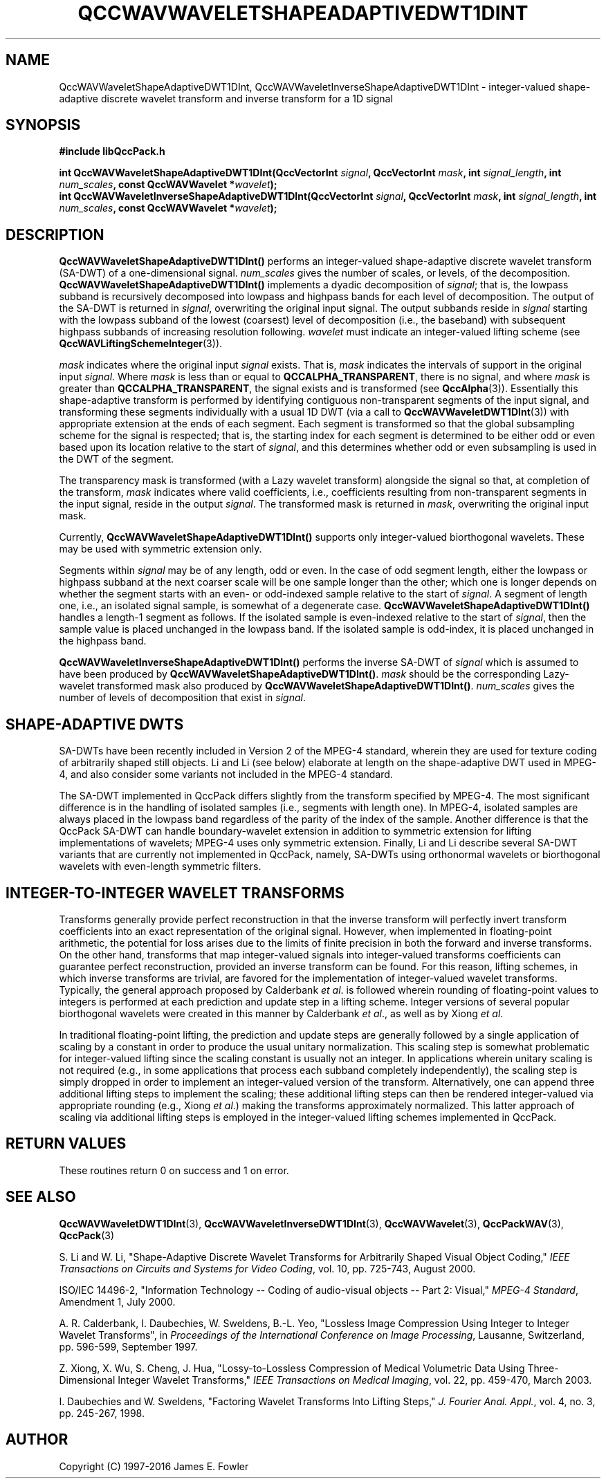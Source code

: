 .TH QCCWAVWAVELETSHAPEADAPTIVEDWT1DINT 3 "QCCPACK" ""
.SH NAME
QccWAVWaveletShapeAdaptiveDWT1DInt, QccWAVWaveletInverseShapeAdaptiveDWT1DInt \- 
integer-valued shape-adaptive discrete wavelet transform and inverse transform for a 1D signal
.SH SYNOPSIS
.B #include "libQccPack.h"
.sp
.BI "int QccWAVWaveletShapeAdaptiveDWT1DInt(QccVectorInt " signal ", QccVectorInt " mask ", int " signal_length ", int " num_scales ", const QccWAVWavelet *" wavelet );
.br
.BI "int QccWAVWaveletInverseShapeAdaptiveDWT1DInt(QccVectorInt " signal ", QccVectorInt " mask ", int " signal_length ", int " num_scales ", const QccWAVWavelet *" wavelet );
.SH DESCRIPTION
.B QccWAVWaveletShapeAdaptiveDWT1DInt()
performs an integer-valued shape-adaptive discrete
wavelet transform (SA-DWT) of a one-dimensional signal.
.I num_scales
gives the number of scales, or levels, of the decomposition.
.BR QccWAVWaveletShapeAdaptiveDWT1DInt()
implements a dyadic decomposition of
.IR signal ;
that is, the lowpass subband is recursively decomposed into lowpass and
highpass bands for each level of decomposition.
The output of the SA-DWT is returned in
.IR signal ,
overwriting the original input signal.
The output subbands reside in 
.I signal
starting with the lowpass subband of the lowest (coarsest) level of
decomposition (i.e., the baseband) with subsequent highpass subbands
of increasing resolution following.
.I wavelet
must indicate an integer-valued lifting scheme (see
.BR QccWAVLiftingSchemeInteger (3)).
.LP
.I mask
indicates where the original input
.I signal
exists. That is, 
.I mask
indicates the intervals of support in the original input
.IR signal .
Where
.I mask
is less than or equal to
.BR QCCALPHA_TRANSPARENT ,
there is no signal, and where
.I mask
is greater than
.BR QCCALPHA_TRANSPARENT ,
the signal exists and is transformed
(see
.BR QccAlpha (3)).
Essentially this shape-adaptive transform is performed by identifying
contiguous non-transparent segments of the input signal, and transforming
these segments individually with a usual 1D DWT 
(via a call to
.BR QccWAVWaveletDWT1DInt (3))
with appropriate
extension at the ends of each segment.
Each segment is transformed so that the global subsampling scheme for
the signal is respected; that is, the starting index for each segment is
determined to be either odd or even based upon its location relative
to the start of
.IR signal ,
and this determines whether odd or even subsampling is used in the
DWT of the segment.
.LP
The transparency mask is transformed (with a Lazy wavelet transform)
alongside the signal so that, at completion of the transform,
.IR mask
indicates where valid coefficients, i.e., coefficients resulting from
non-transparent segments in the input signal,
reside in the output
.IR signal .
The transformed mask is returned in
.IR mask ,
overwriting the original input mask.
.LP
Currently, 
.BR QccWAVWaveletShapeAdaptiveDWT1DInt()
supports only integer-valued biorthogonal wavelets. These may be
used with symmetric extension only.
.LP
Segments within
.I signal
may be of any length, odd or even.
In the case of odd segment length, either the lowpass or highpass
subband at the next coarser scale
will be one sample longer than
the other; which one is longer depends on whether the segment
starts with an even- or odd-indexed sample relative to the
start of
.IR signal .
A segment of length one, i.e., an isolated signal sample,
is somewhat of a degenerate case.
.BR QccWAVWaveletShapeAdaptiveDWT1DInt()
handles a length-1 segment as follows.
If the isolated  sample is even-indexed relative to the start of
.IR signal ,
then the sample value is placed unchanged in the
lowpass band. If the isolated sample is odd-index, it is
placed unchanged in the highpass band.
.LP
.B QccWAVWaveletInverseShapeAdaptiveDWT1DInt()
performs the inverse SA-DWT of
.IR signal
which is assumed to have been produced
by
.BR QccWAVWaveletShapeAdaptiveDWT1DInt() .
.IR mask
should be the corresponding Lazy-wavelet transformed mask
also produced by
.BR QccWAVWaveletShapeAdaptiveDWT1DInt() .
.I num_scales
gives the number of levels of decomposition that exist in
.IR signal .
.SH "SHAPE-ADAPTIVE DWTS"
SA-DWTs have been recently included in Version 2 of the MPEG-4
standard, wherein they are used for 
texture coding of arbitrarily shaped still objects.
Li and Li (see below) elaborate at length on the shape-adaptive DWT
used in MPEG-4, and also consider some variants not included
in the MPEG-4 standard.
.LP
The SA-DWT implemented in QccPack differs slightly
from the transform specified by MPEG-4.
The most significant difference is in the handling of isolated samples 
(i.e., segments with length one). In MPEG-4, isolated samples are always
placed in the lowpass band regardless of the
parity of the index of the sample. Another difference
is that the QccPack SA-DWT
can handle boundary-wavelet extension in addition to symmetric extension
for lifting implementations of wavelets; MPEG-4 uses only symmetric extension.
Finally, Li and Li describe several SA-DWT variants that
are currently not implemented in QccPack, namely, SA-DWTs
using orthonormal wavelets or biorthogonal wavelets with even-length symmetric
filters.
.SH "INTEGER-TO-INTEGER WAVELET TRANSFORMS"
Transforms generally provide perfect reconstruction in that the
inverse transform will perfectly invert transform coefficients
into an exact representation of the original signal.
However, when implemented in floating-point arithmetic, the potential
for loss arises due to the limits of finite precision in both the
forward and inverse transforms.
On the other hand,
transforms that map integer-valued signals into integer-valued
transforms coefficients can guarantee perfect reconstruction, provided
an inverse transform can be found.
For this reason, lifting schemes, in which inverse transforms are
trivial, are favored for the
implementation of integer-valued wavelet transforms. Typically,
the general approach proposed by Calderbank
.IR "et al" .
is followed wherein rounding of floating-point values to integers is performed
at each prediction and update step in a lifting scheme.
Integer versions of several popular biorthogonal wavelets were
created in this manner by Calderbank
.IR "et al" .,
as well as by Xiong
.IR "et al" .
.LP
In traditional floating-point lifting, the prediction and update steps
are generally followed by a single application of scaling by a constant
in order to produce the usual unitary normalization.
This scaling step is somewhat problematic for integer-valued lifting
since the scaling constant is usually not an integer.
In applications wherein unitary scaling is not required
(e.g., in some applications that process each subband completely
independently), the scaling step is simply dropped in order
to implement an integer-valued version of the transform.
Alternatively, one can append three additional lifting steps to 
implement the scaling; these additional lifting steps can then be rendered
integer-valued via appropriate rounding (e.g., Xiong
.IR "et al" .)
making the transforms approximately normalized.
This latter approach of scaling via additional lifting steps
is employed in the integer-valued
lifting schemes implemented in QccPack.
.SH "RETURN VALUES"
These routines
return 0 on success and 1 on error.
.SH "SEE ALSO"
.BR QccWAVWaveletDWT1DInt (3),
.BR QccWAVWaveletInverseDWT1DInt (3),
.BR QccWAVWavelet (3),
.BR QccPackWAV (3),
.BR QccPack (3)
.LP
S. Li and W. Li, "Shape-Adaptive Discrete Wavelet Transforms for
Arbitrarily Shaped Visual Object Coding,"
.IR "IEEE Transactions on Circuits and Systems for Video Coding" ,
vol. 10, pp. 725-743, August 2000.

ISO/IEC 14496-2, "Information Technology -- Coding of audio-visual objects --
Part 2: Visual," 
.IR "MPEG-4 Standard" ,
Amendment 1, July 2000.

A. R. Calderbank, I. Daubechies, W. Sweldens, B.-L. Yeo, "Lossless
Image Compression Using Integer to Integer Wavelet Transforms", in
.IR "Proceedings of the International Conference on Image Processing" ,
Lausanne, Switzerland, pp. 596-599, September 1997.

Z. Xiong, X. Wu, S. Cheng, J. Hua, "Lossy-to-Lossless Compression of
Medical Volumetric Data Using Three-Dimensional Integer Wavelet Transforms,"
.IR "IEEE Transactions on Medical Imaging" ,
vol. 22, pp. 459-470, March 2003.

I. Daubechies and W. Sweldens,
"Factoring Wavelet Transforms Into Lifting Steps,"
.IR "J. Fourier Anal. Appl." ,
vol. 4, no. 3, pp. 245-267, 1998.
.SH AUTHOR
Copyright (C) 1997-2016  James E. Fowler
.\"  The programs herein are free software; you can redistribute them an.or
.\"  modify them under the terms of the GNU General Public License
.\"  as published by the Free Software Foundation; either version 2
.\"  of the License, or (at your option) any later version.
.\"  
.\"  These programs are distributed in the hope that they will be useful,
.\"  but WITHOUT ANY WARRANTY; without even the implied warranty of
.\"  MERCHANTABILITY or FITNESS FOR A PARTICULAR PURPOSE.  See the
.\"  GNU General Public License for more details.
.\"  
.\"  You should have received a copy of the GNU General Public License
.\"  along with these programs; if not, write to the Free Software
.\"  Foundation, Inc., 675 Mass Ave, Cambridge, MA 02139, USA.



